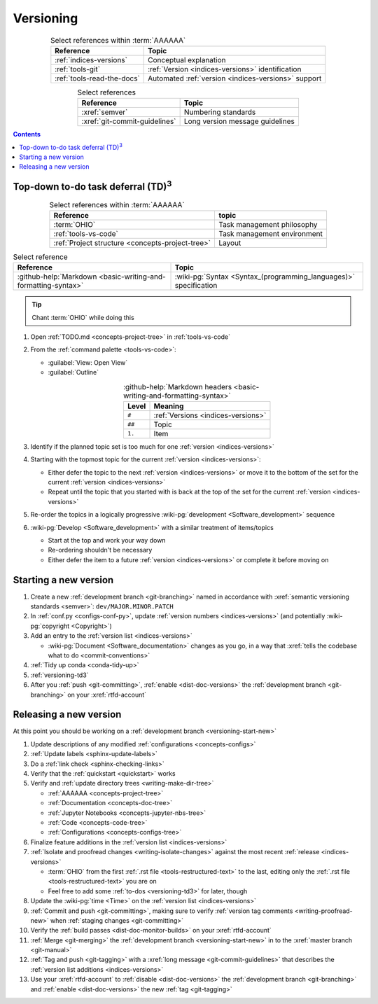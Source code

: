 .. 0.3.0

.. _procedures-versioning:


##########
Versioning
##########

.. csv-table:: Select references within :term:`AAAAAA`
   :align: center
   :header: Reference, Topic

   :ref:`indices-versions`, Conceptual explanation
   :ref:`tools-git`, :ref:`Version <indices-versions>` identification
   :ref:`tools-read-the-docs`, "Automated
   :ref:`version <indices-versions>` support"


.. csv-table:: Select references
   :align: center
   :header: Reference, Topic

   :xref:`semver`, Numbering standards
   :xref:`git-commit-guidelines`, Long version message guidelines

.. contents:: Contents
   :local:

.. _versioning-td3:

***************************************************
Top-down to-do task deferral (TD)\ :superscript:`3`
***************************************************

.. csv-table:: Select references within :term:`AAAAAA`
   :align: center
   :header: Reference, topic

   :term:`OHIO`, Task management philosophy
   :ref:`tools-vs-code`, Task management environment
   :ref:`Project structure <concepts-project-tree>`, Layout

.. csv-table:: Select reference
   :align: center
   :header: Reference, Topic

   :github-help:`Markdown <basic-writing-and-formatting-syntax>`, "
   :wiki-pg:`Syntax <Syntax_(programming_languages)>` specification"

.. tip::

   Chant :term:`OHIO` while doing this

#. Open :ref:`TODO.md <concepts-project-tree>` in :ref:`tools-vs-code`
#. From the :ref:`command palette <tools-vs-code>`:

   * :guilabel:`View: Open View`
   * :guilabel:`Outline`

   .. csv-table::
      :github-help:`Markdown headers <basic-writing-and-formatting-syntax>`
      :align: center
      :header: Level, Meaning

      ``#``, :ref:`Versions <indices-versions>`
      ``##``, Topic
      ``1.``, Item

#. Identify if the planned topic set is too much for one
   :ref:`version <indices-versions>`
#. Starting with the topmost topic for the current
   :ref:`version <indices-versions>`:

   * Either defer the topic to the next :ref:`version <indices-versions>` or
     move it to the bottom of the set for the current
     :ref:`version <indices-versions>`
   * Repeat until the topic that you started with is back at the top of the set
     for the current :ref:`version <indices-versions>`

#. Re-order the topics in a logically progressive
   :wiki-pg:`development <Software_development>` sequence
#. :wiki-pg:`Develop <Software_development>` with a similar treatment of
   items/topics

   * Start at the top and work your way down
   * Re-ordering shouldn't be necessary
   * Either defer the item to a future :ref:`version <indices-versions>` or
     complete it before moving on

.. _versioning-start-new:


**********************
Starting a new version
**********************

#. Create a new :ref:`development branch <git-branching>` named in accordance
   with :xref:`semantic versioning standards <semver>`:
   ``dev/MAJOR.MINOR.PATCH``
#. In :ref:`conf.py <configs-conf-py>`, update
   :ref:`version numbers <indices-versions>` (and potentially
   :wiki-pg:`copyright <Copyright>`)
#. Add an entry to the :ref:`version list <indices-versions>`

   * :wiki-pg:`Document <Software_documentation>` changes as you go, in a way
     that :xref:`tells the codebase what to do <commit-conventions>`

#. :ref:`Tidy up conda <conda-tidy-up>`
#. :ref:`versioning-td3`
#. After you :ref:`push <git-committing>`, :ref:`enable <dist-doc-versions>`
   the :ref:`development branch <git-branching>` on your :xref:`rtfd-account`

.. _versioning-releasing:


***********************
Releasing a new version
***********************

At this point you should be working on a
:ref:`development branch <versioning-start-new>`

#. Update descriptions of any modified :ref:`configurations <concepts-configs>`
#. :ref:`Update labels <sphinx-update-labels>`
#. Do a :ref:`link check <sphinx-checking-links>`
#. Verify that the :ref:`quickstart <quickstart>` works
#. Verify and :ref:`update directory trees <writing-make-dir-tree>`

   * :ref:`AAAAAA <concepts-project-tree>`
   * :ref:`Documentation <concepts-doc-tree>`
   * :ref:`Jupyter Notebooks <concepts-jupyter-nbs-tree>`
   * :ref:`Code <concepts-code-tree>`
   * :ref:`Configurations <concepts-configs-tree>`

#. Finalize feature additions in the :ref:`version list <indices-versions>`
#. :ref:`Isolate and proofread changes <writing-isolate-changes>` against the
   most recent :ref:`release <indices-versions>`

   * :term:`OHIO` from the first :ref:`.rst file <tools-restructured-text>` to
     the last, editing only the
     :ref:`.rst file <tools-restructured-text>` you are on
   * Feel free to add some :ref:`to-dos <versioning-td3>` for later, though

#. Update the :wiki-pg:`time <Time>` on the
   :ref:`version list <indices-versions>`
#. :ref:`Commit and push <git-committing>`, making sure to verify
   :ref:`version tag comments <writing-proofread-new>` when
   :ref:`staging changes <git-committing>`
#. Verify the :ref:`build passes <dist-doc-monitor-builds>` on your
   :xref:`rtfd-account`
#. :ref:`Merge <git-merging>` the
   :ref:`development branch <versioning-start-new>` in to the
   :xref:`master branch <git-manual>`
#. :ref:`Tag and push <git-tagging>` with a
   :xref:`long message <git-commit-guidelines>` that describes the
   :ref:`version list additions <indices-versions>`
#. Use your :xref:`rtfd-account` to :ref:`disable <dist-doc-versions>` the
   :ref:`development branch <git-branching>` and
   :ref:`enable <dist-doc-versions>` the new :ref:`tag <git-tagging>`
